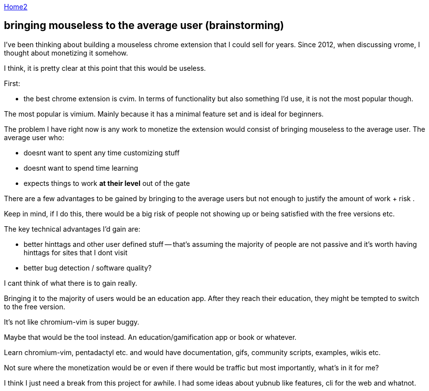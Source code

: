 :uri-asciidoctor: http://asciidoctor.org
:icons: font
:source-highlighter: pygments
:nofooter:

++++
<script>
  (function(i,s,o,g,r,a,m){i['GoogleAnalyticsObject']=r;i[r]=i[r]||function(){
  (i[r].q=i[r].q||[]).push(arguments)},i[r].l=1*new Date();a=s.createElement(o),
  m=s.getElementsByTagName(o)[0];a.async=1;a.src=g;m.parentNode.insertBefore(a,m)
  })(window,document,'script','https://www.google-analytics.com/analytics.js','ga');

  ga('create', 'UA-90513711-1', 'auto');
  ga('send', 'pageview');

</script>
++++

link:index[Home2]

== bringing mouseless to the average user (brainstorming)




I've been thinking about building a mouseless chrome extension that I could sell for years. 
Since 2012, when discussing vrome, I thought about monetizing it somehow. 

I think, it is pretty clear at this point that this would be useless. 

First:

- the best chrome extension is cvim. In terms of functionality but also something I'd use, it is not the most popular though. 

The most popular is vimium. Mainly because it has a minimal feature set and is ideal for beginners. 

The problem I have right now is any work to monetize the extension would consist of bringing mouseless to the average user. 
The average user who:

- doesnt want to spent any time customizing stuff
- doesnt want to spend time learning 
- expects things to work **at their level** out of the gate


There are a few advantages to be gained by bringing to the average users but not enough to justify the amount of work + risk . 

Keep in mind, if I do this, there would be a big risk of people not showing up or being satisfied with the free versions etc. 


The key technical advantages I'd gain are:

- better hinttags and other user defined stuff -- that's assuming the majority of people are not passive and it's worth having hinttags for sites that I dont visit
- better bug detection / software quality?

I cant think of what there is to gain really. 


Bringing it to the majority of users would be an education app. After they reach their education, they might be tempted to switch to the free version. 

It's not like chromium-vim is super buggy.

Maybe that would be the tool instead. An education/gamification app or book or whatever. 


Learn chromium-vim, pentadactyl etc. and would have documentation, gifs, community scripts, examples, wikis etc. 

Not sure where the monetization would be or even if there would be traffic but most importantly, what's in it for me?


I think I just need a break from this project for awhile. I had some ideas about yubnub like features, cli for the web and whatnot. 


